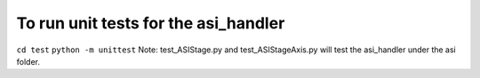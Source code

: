 To run unit tests for the asi_handler
*****************
``cd test``
``python -m unittest``
Note: test_ASIStage.py and test_ASIStageAxis.py will test the asi_handler under the asi folder.
